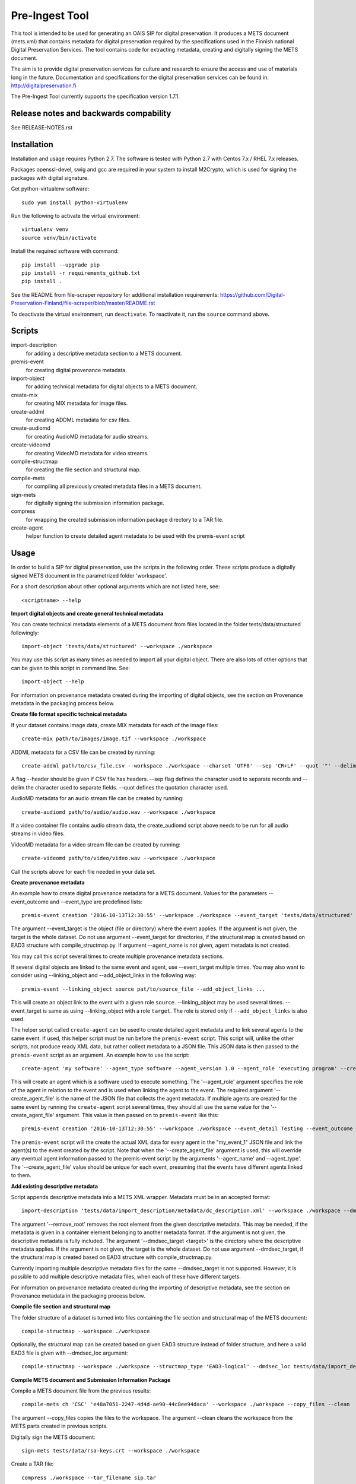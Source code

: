 Pre-Ingest Tool
===============

This tool is intended to be used for generating an OAIS SIP for digital preservation.
It produces a METS document (mets.xml) that contains metadata for digital preservation
required by the specifications used in the Finnish national Digital Preservation Services.
The tool contains code for extracting metadata, creating and digitally signing the
METS document.

The aim is to provide digital preservation services for culture and research to ensure
the access and use of materials long in the future. Documentation and specifications
for the digital preservation services can be found in: http://digitalpreservation.fi

The Pre-Ingest Tool currently supports the specification version 1.7.1.

Release notes and backwards compability
---------------------------------------

See RELEASE-NOTES.rst

Installation
------------

Installation and usage requires Python 2.7.
The software is tested with Python 2.7 with Centos 7.x / RHEL 7.x releases.

Packages openssl-devel, swig and gcc are required in your system to install M2Crypto,
which is used for signing the packages with digital signature.

Get python-virtualenv software::

    sudo yum install python-virtualenv

Run the following to activate the virtual environment::

    virtualenv venv
    source venv/bin/activate

Install the required software with command::

    pip install --upgrade pip
    pip install -r requirements_github.txt
    pip install .

See the README from file-scraper repository for additional installation requirements:
https://github.com/Digital-Preservation-Finland/file-scraper/blob/master/README.rst

To deactivate the virtual environment, run ``deactivate``.
To reactivate it, run the ``source`` command above.

Scripts
-------

import-description
    for adding a descriptive metadata section to a METS document.

premis-event
    for creating digital provenance metadata.

import-object
    for adding technical metadata for digital objects to a METS document.

create-mix
    for creating MIX metadata for image files.

create-addml
    for creating ADDML metadata for csv files.

create-audiomd
    for creating AudioMD metadata for audio streams.

create-videomd
    for creating VideoMD metadata for video streams.

compile-structmap
    for creating the file section and structural map.

compile-mets
    for compiling all previously created metadata files in a METS document.

sign-mets
    for digitally signing the submission information package.

compress
    for wrapping the created submission information package directory to a TAR file.

create-agent
    helper function to create detailed agent metadata to be used with the premis-event script

Usage
-----

In order to build a SIP for digital preservation, use the scripts in the following order.
These scripts produce a digitally signed METS document in the parametrized folder 'workspace'.

For a short description about other optional arguments which are not listed here, see::

    <scriptname> --help

**Import digital objects and create general technical metadata**

You can create technical metadata elements of a METS document from files located in the folder
tests/data/structured followingly::

    import-object 'tests/data/structured' --workspace ./workspace

You may use this script as many times as needed to import all your digital object.
There are also lots of other options that can be given to this script in command line. See::

    import-object --help

For information on provenance metadata created during the importing of digital objects,
see the section on Provenance metadata in the packaging process below.

**Create file format specific technical metadata**

If your dataset contains image data, create MIX metadata for each of the image files::

    create-mix path/to/images/image.tif --workspace ./workspace
    
ADDML metadata for a CSV file can be created by running::
    
    create-addml path/to/csv_file.csv --workspace ./workspace --charset 'UTF8' --sep 'CR+LF' --quot '"' --delim ';'

A flag --header should be given if CSV file has headers. --sep flag defines the character used to 
separate records and --delim the character used to separate fields. --quot defines the 
quotation character used.

AudioMD metadata for an audio stream file can be created by running::

    create-audiomd path/to/audio/audio.wav --workspace ./workspace

If a video container file contains audio stream data, the create_audiomd script
above needs to be run for all audio streams in video files.

VideoMD metadata for a video stream file can be created by running::

    create-videomd path/to/video/video.wav --workspace ./workspace

Call the scripts above for each file needed in your data set.

**Create provenance metadata**

An example how to create digital provenance metadata for a METS document.
Values for the parameters --event_outcome and --event_type are predefined lists::

    premis-event creation '2016-10-13T12:30:55' --workspace ./workspace --event_target 'tests/data/structured' --event_detail Testing --event_outcome success --event_outcome_detail 'Outcome detail' --agent_name 'Demo Application' --agent_type software

The argument --event_target is the object (file or directory) where the event applies.
If the argument is not given, the target is the whole dataset. Do not use argument
--event_target for directories, if the structural map is created based on EAD3 structure
with compile_structmap.py. If argument --agent_name is not given, agent metadata is
not created.

You may call this script several times to create multiple provenance metadata sections.

If several digital objects are linked to the same event and agent, use --event_target
multiple times. You may also want to consider using --linking_object and --add_object_links
in the following way::

    premis-event --linking_object source pat/to/source_file --add_object_links ...

This will create an object link to the event with a given role ``source``.  --linking_object
may be used several times. --event_target is same as using --linking_object with a
role ``target``. The role is stored only if ``--add_object_links`` is also used.

The helper script called ``create-agent`` can be used to create detailed agent metadata
and to link several agents to the same event. If used, this helper script must be run
before the ``premis-event`` script. This script will, unlike the other scripts, not
produce ready XML data, but rather collect metadata to a JSON file. This JSON data is
then passed to the ``premis-event`` script as an argument. An example how to use the
script::

    create-agent 'my software' --agent_type software --agent_version 1.0 --agent_role 'executing program' --create_agent_file 'my_event_1'

This will create an agent which is a software used to execute something. The '--agent_role'
argument specifies the role of the agent in relation to the event and is used when linking
the agent to the event. The required argument '--create_agent_file' is the name of the
JSON file that collects the agent metadata. If multiple agents are created for the same
event by running the ``create-agent`` script several times, they should all use the same
value for the '--create_agent_file' argument. This value is then passed on to
``premis-event`` like this::

    premis-event creation '2016-10-13T12:30:55' --workspace ./workspace --event_detail Testing --event_outcome success --event_outcome_detail 'Outcome detail'  --create_agent_file 'my_event_1'

The ``premis-event`` script will the create the actual XML data for every agent in the
"my_event_1" JSON file and link the agent(s) to the event created by the script. Note
that when the '--create_agent_file' argument is used, this will override any eventual
agent information passed to the premis-event script by the arguments '--agent_name' and
--agent_type'. The '--create_agent_file' value should be unique for each event, presuming
that the events have different agents linked to them.

**Add existing descriptive metadata**

Script appends descriptive metadata into a METS XML wrapper. Metadata must be in an accepted format::

    import-description 'tests/data/import_description/metadata/dc_description.xml' --workspace ./workspace --dmdsec_target 'tests/data/structured' --dmd_source 'my database' --dmd_agent 'database client' 'software' --remove_root 

The argument '--remove_root' removes the root element from the given descriptive metadata.
This may be needed, if the metadata is given in a container element belonging to another metadata format.
If the argument is not given, the descriptive metadata is fully included. The argument
'--dmdsec_target  <target>' is the directory where the descriptive metadata applies.
If the argument is not given, the target is the whole dataset. Do not use argument --dmdsec_target,
if the structural map is created based on EAD3 structure with compile_structmap.py.

Currently importing multiple descriptive metadata files for the same --dmdsec_target is not supported.
However, it is possible to add multiple descriptive metadata files, when each of these have different targets.

For information on provenance metadata created during the importing of descriptive
metadata, see the section on Provenance metadata in the packaging process below. 

**Compile file section and structural map**

The folder structure of a dataset is turned into files containing the file
section and structural map of the METS document::

    compile-structmap --workspace ./workspace

Optionally, the structural map can be created based on given EAD3 structure instead of folder structure,
and here a valid EAD3 file is given with --dmdsec_loc argument::

    compile-structmap --workspace ./workspace --structmap_type 'EAD3-logical' --dmdsec_loc tests/data/import_description/metadata/ead3_test.xml

**Compile METS document and Submission Information Package**

Compile a METS document file from the previous results::

    compile-mets ch 'CSC' 'e48a7051-2247-4d4d-ae90-44c8ee94daca' --workspace ./workspace --copy_files --clean

The argument --copy_files copies the files to the workspace.
The argument --clean cleans the workspace from the METS parts created in previous scripts.

Digitally sign the METS document::

    sign-mets tests/data/rsa-keys.crt --workspace ./workspace

Create a TAR file::

    compress ./workspace --tar_filename sip.tar

Adding native files to package with corresponding normalized files
------------------------------------------------------------------

A native file is an original file which is applicable only for bit-level preservation.
Using the native file functionality requires a migrated file suitable for preservation
and a normalization event. In this case the ``import-object`` script must be run before
the ``premis-event`` script. In ``import-object``, the argument ``--file_format`` is
mandatory for native files. Use the value ``normalization`` or ``migration`` as event
type in ``premis-event``. Here is the basic functionality::

    import-object --file_format my_mimetype my_version --bit_level native ... path/to/native_file
    import-object ... path/to/migrated_file
    premis-event normalization ... --linking_object source path/to/native_file --linking_object outcome path/to/migrated_file --add_object_links
    ...

Sometimes a migration may be a combination of multiple source and/or outcome files.
In such case, use ``import-object`` for each of them and create the migration event
using ``--linking_object`` multiple times. For example combining two native files to
one migrated file, do the following::

    import-object --file_format my_mimetype my_version --bit_level native ... path/to/native_file
    import-object --file_format my_mimetype my_version --bit_level native ... path/to/another_native_file
    import-object ... path/to/migrated_file
    premis-event migration ... --linking_object source path/to/native_file --linking_object source path/to/another_native_file --linking_object outcome path/to/migrated_file --add_object_links
    ...

We omit some of the required parameters above, for example timestamp or ``--event_detail``.
However, these parameters are still required.

For a native file, file format identification and file well-formedness validation are
skipped in the ``import-object`` script.

Please note that importing native files in a submission information package for the Finnish
National Digital Preservation Services requires acceptance from the service beforehand.
If you are planning to use this feature, please contact the service for more information.

Provenance metadata in the packaging process
--------------------------------------------

The Pre-Ingest Tool documents the packaging process by creating provenance metadata
as PREMIS events and agents when running the scripts. The following scripts will
produce provenance metadata when running them:

import-object
    creates ``metadata extraction``, ``validation``, ``message digest calculation``
    and ``format identification`` type events, depending on the arguments supplied to
    the script. This provenance metadata documents the creation of the technical metadata
    and the software used in that process
import-description
    creates a ``metadata extraction`` type event, documenting the source of the
    descriptive metadata
compile-structmap
    creates a ``creation`` type event, documenting the creation of the structural
    metadata

The script import-object has two arguments relating to provenance metadata, ``--event_target``
and ``--event_datetime``. The first argument ``--event_target`` allows the provenance
metadata to be linked to a specific part of the contents, for example the package root,
regardless of the file path(s) given to the script. The second argument
``--event_datetime`` sets the timestamp of the event, which allows reusing the
same provenance metadata each time import-object is run::

    import-object 'tests/data/structured' --workspace ./workspace --event_datetime 2020-06-05 --event_target '.' 

The example above allows import-object to be run multiple times for different file paths
while still creating the provenance metadata only once with the timestamp ``2020-06-05`` and
linking the provenance metadata to the package root ``.``.

**Note that is highly recommended to use both arguments if import-object is run
separately for each individual digital object in a package!** By supplying the same
values for these arguments each time the script is run all digital objects will link
to the same provenance metadata in the METS document. Otherwise, new provenance
metadata is created each time the script is run.

For documenting the source of the descriptive metadata, the script import-description
has two arguments:, ``--dmd_source`` and ``--dmd_agent``. These are used for documenting
the source, e.g. database or system, for the descriptive metadata and the agent used
to export the metadata from the source, e.g. a database client or API.

For a native file, ``validation`` and ``format identification`` type events are not
created.

Including supplementary files in the package
--------------------------------------------

The Pre-Ingest Tool supports adding supplementary files as part of the SIP. These
supplementary files are files that are not part of the actual contents to be preserved,
but are needed in order to document the contents in some way. These supplementary
files are put in a separate METS fileGrp with a USE attribute value documenting
the role of these files. A separate METS structMap is also created for these files.

The supplementary files must be valid files in a file format supported by the
Digital Preservation Services. They are imported as normal digital objects by
the import-object script. However, the option ``--supplementary`` is to be used
when import these files to mark them as supplementary::

    import-object 'tests/data/text-file.txt' --workspace ./workspace --supplementary xml_schema

Currently, the only supplementary type supported is "xml_schema".

Mapping XML schema files in the package
---------------------------------------

XML schema files that are added to the SIP as supplementary files must be mapped
to the schemaLocation or noNamespaceSchemaLocation values in the XML contents. This
is done by running the script ``define-xml-schemas``. This script will create a
PREMIS representation type object containing all the mapped values to the schema
files. The script is given a pair of URI reference, corresponding to the schemaLocation
or noNamespaceSchemaLocation value, and path to the schema file, as a relative path, by
using the required ``--uri_pairs`` option::

    define-xml-schemas --uri_pairs http://localhost/my_schema.xsd file://schemas/my_schema.xsd --workspace ./workspace

The ``--uri_pairs`` option is repeatable for all schemas to be included in the SIP.

Note that these schema files have also to be imported as digital objects with the
``import-object`` script and with using the ``--supplementary`` option to mark
them as supplementary.

Additional notes
----------------
This software is able to collect metadata and check well-formedness of a limited set of file
formats. Please see the file-scraper repository for more information.

The Pre-Ingest Tool does not support well-formedness checks of the following file formats:

    * text/csv file
    * text/xml file against XML schema or schematron files

Should you append these files to your workspace, use the --skip_wellformed_check argument on them.

Copyright
---------
Copyright (C) 2018 CSC - IT Center for Science Ltd.

This program is free software: you can redistribute it and/or modify it under the terms
of the GNU Lesser General Public License as published by the Free Software Foundation, either
version 3 of the License, or (at your option) any later version.

This program is distributed in the hope that it will be useful, but WITHOUT ANY WARRANTY;
without even the implied warranty of MERCHANTABILITY or FITNESS FOR A PARTICULAR PURPOSE.
See the GNU Lesser General Public License for more details.

You should have received a copy of the GNU Lesser General Public License along with
this program.  If not, see <https://www.gnu.org/licenses/>.
